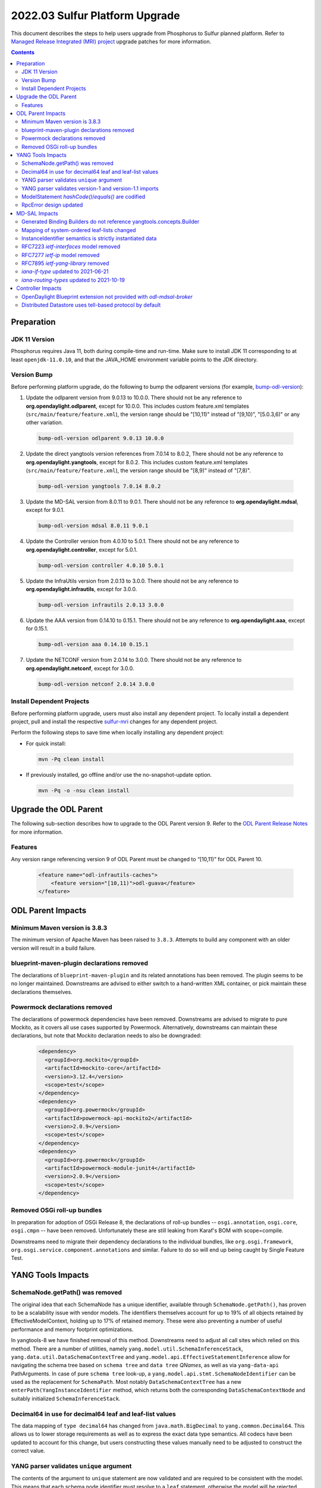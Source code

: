 ===============================
2022.03 Sulfur Platform Upgrade
===============================

This document describes the steps to help users upgrade from Phosphorus
to Sulfur planned platform. Refer to `Managed Release Integrated (MRI)
project <https://git.opendaylight.org/gerrit/q/topic:sulfur-mri>`_
upgrade patches for more information.

.. contents:: Contents

Preparation
-----------

JDK 11 Version
^^^^^^^^^^^^^^
Phosphorus requires Java 11, both during compile-time and run-time.
Make sure to install JDK 11 corresponding to at least ``openjdk-11.0.10``,
and that the JAVA_HOME environment variable points to the JDK directory.

Version Bump
^^^^^^^^^^^^
Before performing platform upgrade, do the following to bump the odlparent
versions (for example, `bump-odl-version <https://github.com/skitt/odl-tools/blob/master/bump-odl-version>`_):

1. Update the odlparent version from 9.0.13 to 10.0.0. There should
   not be any reference to **org.opendaylight.odlparent**, except
   for 10.0.0. This includes custom feature.xml templates
   (``src/main/feature/feature.xml``), the version range should
   be "[10,11)" instead of "[9,10)", "[5.0.3,6)" or any other variation.

 .. code-block:: shell

  bump-odl-version odlparent 9.0.13 10.0.0

2. Update the direct yangtools version references from 7.0.14 to 8.0.2,
   There should not be any reference to **org.opendaylight.yangtools**,
   except for 8.0.2. This includes custom feature.xml templates
   (``src/main/feature/feature.xml``), the version range should
   be "[8,9)" instead of "[7,8)".

 .. code-block:: shell

  bump-odl-version yangtools 7.0.14 8.0.2

3. Update the MD-SAL version from 8.0.11 to 9.0.1. There should not be
   any reference to **org.opendaylight.mdsal**, except for 9.0.1.

 .. code-block:: shell

  bump-odl-version mdsal 8.0.11 9.0.1

4. Update the Controller version from 4.0.10 to 5.0.1. There should not be
   any reference to **org.opendaylight.controller**, except for 5.0.1.

 .. code-block:: shell

  bump-odl-version controller 4.0.10 5.0.1

5. Update the InfraUtils version from 2.0.13 to 3.0.0. There should not be
   any reference to **org.opendaylight.infrautils**, except for 3.0.0.

 .. code-block:: shell

  bump-odl-version infrautils 2.0.13 3.0.0

6. Update the AAA version from 0.14.10 to 0.15.1. There should not be
   any reference to **org.opendaylight.aaa**, except for 0.15.1.

 .. code-block:: shell

  bump-odl-version aaa 0.14.10 0.15.1

7. Update the NETCONF version from 2.0.14 to 3.0.0. There should not be
   any reference to **org.opendaylight.netconf**, except for 3.0.0.

 .. code-block:: shell

  bump-odl-version netconf 2.0.14 3.0.0

Install Dependent Projects
^^^^^^^^^^^^^^^^^^^^^^^^^^
Before performing platform upgrade, users must also install
any dependent project. To locally install a dependent project,
pull and install the respective
`sulfur-mri <https://git.opendaylight.org/gerrit/q/topic:sulfur-mri>`_
changes for any dependent project.

Perform the following steps to save time when locally installing
any dependent project:

* For quick install:

 .. code-block:: shell

  mvn -Pq clean install

* If previously installed, go offline and/or use the
  no-snapshot-update option.

 .. code-block:: shell

  mvn -Pq -o -nsu clean install

Upgrade the ODL Parent
----------------------
The following sub-section describes how to upgrade to
the ODL Parent version 9. Refer to the `ODL Parent Release Notes
<https://github.com/opendaylight/odlparent/blob/master/docs/NEWS.rst#version-1000>`_
for more information.

Features
^^^^^^^^
Any version range referencing version 9 of ODL Parent must be changed
to “[10,11)” for ODL Parent 10.

 .. code-block:: xml

   <feature name="odl-infrautils-caches">
       <feature version="[10,11)">odl-guava</feature>
   </feature>

ODL Parent Impacts
------------------

Minimum Maven version is 3.8.3
^^^^^^^^^^^^^^^^^^^^^^^^^^^^^^
The minimum version of Apache Maven has been raised to ``3.8.3``. Attempts to build any component with an older
version will result in a build failure.

blueprint-maven-plugin declarations removed
^^^^^^^^^^^^^^^^^^^^^^^^^^^^^^^^^^^^^^^^^^^
The declarations of ``blueprint-maven-plugin`` and its related annotations has been removed. The plugin seems to
be no longer maintained. Downstreams are advised to either switch to a hand-written XML container, or pick maintain
these declarations themselves.

Powermock declarations removed
^^^^^^^^^^^^^^^^^^^^^^^^^^^^^^
The declarations of powermock dependencies have been removed. Downstreams are advised to migrate to pure Mockito,
as it covers all use cases supported by Powermock. Alternatively, downstreams can maintain these declarations, but
note that Mockito declaration needs to also be downgraded:

  .. code-block:: xml

    <dependency>
      <groupId>org.mockito</groupId>
      <artifactId>mockito-core</artifactId>
      <version>3.12.4</version>
      <scope>test</scope>
    </dependency>
    <dependency>
      <groupId>org.powermock</groupId>
      <artifactId>powermock-api-mockito2</artifactId>
      <version>2.0.9</version>
      <scope>test</scope>
    </dependency>
    <dependency>
      <groupId>org.powermock</groupId>
      <artifactId>powermock-module-junit4</artifactId>
      <version>2.0.9</version>
      <scope>test</scope>
    </dependency>


Removed OSGi roll-up bundles
^^^^^^^^^^^^^^^^^^^^^^^^^^^^
In preparation for adoption of OSGi Release 8, the declarations of roll-up bundles -- ``osgi.annotation``, ``osgi.core``,
``osgi.cmpn`` -- have been removed. Unfortunately these are still leaking from Karaf's BOM with scope=compile.

Downstreams need to migrate their dependency declarations to the individual bundles, like ``org.osgi.framework``,
``org.osgi.service.component.annotations`` and similar. Failure to do so will end up being caught by Single Feature Test.

YANG Tools Impacts
------------------

SchemaNode.getPath() was removed
^^^^^^^^^^^^^^^^^^^^^^^^^^^^^^^^
The original idea that each SchemaNode has a unique identifier, available through ``SchemaNode.getPath()``,
has proven to be a scalability issue with vendor models. The identifiers themselves account for up to 19%
of all objects retained by EffectiveModelContext, holding up to 17% of retained memory. These were also
preventing a number of useful performance and memory footprint optimizations.

In yangtools-8 we have finished removal of this method. Downstreams need to adjust all call sites which relied
on this method. There are a number of utilities, namely ``yang.model.util.SchemaInferenceStack``,
``yang.data.util.DataSchemaContextTree`` and ``yang.model.api.EffectiveStatementInference`` allow for navigating
the schema tree based on ``schema tree`` and ``data tree`` `QNames`, as well as via ``yang-data-api`` PathArguments.
In case of pure ``schema tree`` look-up, a ``yang.model.api.stmt.SchemaNodeIdentifier`` can be used as the replacement
for ``SchemaPath``. Most notably ``DataSchemaContextTree`` has a new ``enterPath(YangInstanceIdentifier`` method, which
returns both the corresponding ``DataSchemaContextNode`` and suitably initialized ``SchemaInferenceStack``.

Decimal64 in use for decimal64 leaf and leaf-list values
^^^^^^^^^^^^^^^^^^^^^^^^^^^^^^^^^^^^^^^^^^^^^^^^^^^^^^^^
The data mapping of ``type decimal64`` has changed from ``java.math.BigDecimal`` to ``yang.common.Decimal64``. This
allows us to lower storage requirements as well as to express the exact data type semantics. All codecs have been updated
to account for this change, but users constructing these values manually need to be adjusted to construct the correct
value.

YANG parser validates ``unique`` argument
^^^^^^^^^^^^^^^^^^^^^^^^^^^^^^^^^^^^^^^^^
The contents of the argument to ``unique`` statement are now validated and are required to be consistent with the model.
This means that each schema node identifier must resolve to a ``leaf`` statement, otherwise the model will be rejected
with a ``SourceException``. Such violations should be rare in practice. An example of a non-compliant model is:

  .. code-block:: yang

    list foo {
      leaf bar {
        type string;
      }

      unique baz; // 'baz' does not exist, should perhaps be 'bar'?
    }

YANG parser validates version-1 and version-1.1 imports
^^^^^^^^^^^^^^^^^^^^^^^^^^^^^^^^^^^^^^^^^^^^^^^^^^^^^^^
RFC7950 explicitly forbids using import-with revision of a ``yang-version 1.1`` into a ``yang-version 1`` module. YANG parser
now properly enforces this restriction. Attempting to process the following modules will result in a failure:

  .. code-block:: yang

    module foo {
      namespace foo;
      prefix foo;
      yang-version 1.1;

      revision 2022-04-04;
    }

    module bar {
      namespace bar;
      prefix bar;
      // 'yang-version 1'; is implied

      import foo {
        prefix foo;
        revision-date 2022-04-04; // forbidden, will still work without this line
      }
    }

ModelStatement `hashCode()`/`equals()` are codified
^^^^^^^^^^^^^^^^^^^^^^^^^^^^^^^^^^^^^^^^^^^^^^^^^^^^
The equality contract of the various ``SchemaNode`` and ``ModelStatement`` subclasses was ill-defined,
with the various implementations having a number of competing and conflicting takes on what the contract is.
These idiosyncracies have been resolved and both ``hashCode`` and ``equals`` methods are now defined
to map to object identity.
Users requiring a different comparison need to implement such methods themselves, for example by examining
``EffectiveStatement`` argument and sub-statements.

RpcError design updated
^^^^^^^^^^^^^^^^^^^^^^^
The ``yang.common.RpcError`` interface design has been updated to improve type safety.
It is now using ``yang.common.ErrorType`` instead of brewing its own. It is also using ``yang.common.ErrorTag``
instead of a ``String`` for error-tag specification.
Downstreams are advised to use ``ErrorTag.OPERATION_FAILED`` and related standard-defined tags, or instantiate
their own via provided constructor.

MD-SAL Impacts
--------------
This MD-SAL release contains a largely-rewritten Java Binding runtime component.
This change was necessitated by the removal of ``SchemaNode.getPath()`` as noted above.
The implementation has not been optimized and may have a larger memory footprint.
Optimizations in this area a expected to occur over the next few releases.

Generated Binding Builders do not reference yangtools.concepts.Builder
^^^^^^^^^^^^^^^^^^^^^^^^^^^^^^^^^^^^^^^^^^^^^^^^^^^^^^^^^^^^^^^^^^^^^^
Builder classes for generated interfaces have implemented ``yangtools.concepts.Builder`` interface to get a common
definition of their ``build()`` method.
This design decision lead to inability to understand where a particular Builder's build() method was called.
In this release Builders do not implement a common interface, hence each build() method has a precise call site.

As part of this change, the unused ``AssertDataObjects`` class has been removed from ``mdsal-binding-util``.

Mapping of system-ordered leaf-lists changed
^^^^^^^^^^^^^^^^^^^^^^^^^^^^^^^^^^^^^^^^^^^^
The Binding mapping of ``leaf-list`` statements has been updated to reflect the underlying semantics. The mapping
now takes into account ``ordered-by`` sub-statement.

There is no change for user-ordered leaf-lists, i.e. this construct will result in a ``List<String>``, as the semantics
dictates the order of entries is significant:

  .. code-block:: yang

    container foo {
      leaf-list bar {
        type string;
        ordered-by user;
      }
    }

For leaf-lists without an ``ordered-by`` statement and for those with an ``ordered-by system`` statement, the mapping
has changed to ``java.util.Set``, i.e. the following will result in a ``Set<String>``:

  .. code-block:: yang

    container foo {
      leaf-list bar {
        type string;
        // implied: ordered-by system;
      }
    }

This is strictly correct interpretation: the results of ``hashCode()`` and ``equals()`` do not depend on the actual
order of elements.

Users are advised to reconcile the YANG model and the corresponding Java code, either by updating the model to include
``ordered-by user`` if the order has semantic meaning, or by adjusting calling code to accept a ``java.util.Set``.
Please note that Java 11 unmodifiable Set, as available through ``Set.of()``, ``Set.copyOf()`` and similar,
as well as ``HashSet`` have undefined iteration order.
In fact unmodifiable Set changes its iteration order with each JVM invocation.
To ease user experience and output predictability, it is recommended to use Guava's ``ImmutableSet``,
as it explicitly retains iteration order.

InstanceIdentifier semantics is strictly instantiated data
^^^^^^^^^^^^^^^^^^^^^^^^^^^^^^^^^^^^^^^^^^^^^^^^^^^^^^^^^^
The contracts around Binding ``InstanceIdentifier`` have been tightened up. The usual construction methods now require
the identifier to start at a child of a ``DataRoot`` element and all items need to implement ``ChildOf`` contract, rather
than plain ``DataObject``. This improves safety and removes the backdoor where an ``InstanceIdentifier`` could be use
to identify, for example, a ``notification``.

RFC7223 `ietf-interfaces` model removed
^^^^^^^^^^^^^^^^^^^^^^^^^^^^^^^^^^^^^^^
The ``2014-05-08`` revision of ``ietf-interfaces.yang`` has been removed. Users are advised to migrate to the RFC8343
version of this model (revision ``2018-02-20``), which provides better alignment with OpenDaylight architecture and removes
a number of duplicated constructs. If such migration is not possible, users need to package the old model themselves.

RFC7277 `ietf-ip` model removed
^^^^^^^^^^^^^^^^^^^^^^^^^^^^^^^
The ``2014-06-16`` revision of ``ietf-ip.yang`` has been removed. Users are advised to migrate to the RFC8344 version of
this model (revision ``2018-02-20``), which provides better alignment with OpenDaylight architecture and removes
a number of duplicated constructs. If such migration is not possible, users need to package the old model themselves.

RFC7895 `ietf-yang-library` removed
^^^^^^^^^^^^^^^^^^^^^^^^^^^^^^^^^^^
The ``2016-06-21`` revision of ``ietf-yang-library.yang`` has been removed. Users to migrate to the RFC8252 version of
this model (revision ``2019-01-04``), which provides backwards compatibility and introduces ability to reason about NMDA
devices.

`iana-if-type` updated to 2021-06-21
^^^^^^^^^^^^^^^^^^^^^^^^^^^^^^^^^^^^
The ``iana-if-type`` model has been refreshed to revision ``2021-06-21``. This change makes a number of IANA assignments
available downstream. The ``rfc7224-20180703-iana-if-type`` artifact has been removed as part of this change. Going forward
we will provide a single revision of ``iana-if-type`` and update it as appropriate in major MD-SAL releases.

`iana-routing-types` updated to 2021-10-19
^^^^^^^^^^^^^^^^^^^^^^^^^^^^^^^^^^^^^^^^^^
The ``iana-routing-types`` model has been refreshed to revision ``2021-10-19``. This change makes a number of IANA AFI/SAFI
assignments available downstream.

Controller Impacts
------------------

OpenDaylight Blueprint extension not provided with `odl-mdsal-broker`
^^^^^^^^^^^^^^^^^^^^^^^^^^^^^^^^^^^^^^^^^^^^^^^^^^^^^^^^^^^^^^^^^^^^^
The OSGi Blueprint extension, as available via the ``odl-controller-blueprint`` feature is no longer transitively depended
on by ``odl-mdsal-broker``. This change impacts downstreams who still use Blueprint as well as the OpenDaylight extensions,
like ``odl:type``, ``odl:rpc-service`` and ``odl:clustered-app-config``. Users who do not already explicitly pull in
``odl-controller-blueprint`` will need to add this dependency to their ``feature.xml`` definitions, otherwise their Blueprint
containers will fail to activate -- and thus fail SingleFeatureTest checks.

Distributed Datastore uses tell-based protocol by default
^^^^^^^^^^^^^^^^^^^^^^^^^^^^^^^^^^^^^^^^^^^^^^^^^^^^^^^^^
The default configuration of ``sal-distributed-datastore`` has been changed to default to ``use-tell-based-protocol=true``
in ``datastore.cfg``. This protocol is now considered to be production-ready and its alternative, ask-based protocol, is
considered legacy although there are no immediate plans to remove it.

This change also lowers ``maximum-message-slice-size`` to `480KiB` and lowers Akka's ``maximum-frame-size`` to  `512KiB`.
This results in major reduction in native memory usage. Users switching back to ask-based protocol are advised to also
adjust these (and perhaps `akka-remoting`) parameters accordingly.
